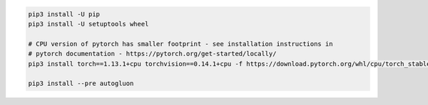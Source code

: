 .. code-block:: bash

    pip3 install -U pip
    pip3 install -U setuptools wheel

    # CPU version of pytorch has smaller footprint - see installation instructions in
    # pytorch documentation - https://pytorch.org/get-started/locally/
    pip3 install torch==1.13.1+cpu torchvision==0.14.1+cpu -f https://download.pytorch.org/whl/cpu/torch_stable.html

    pip3 install --pre autogluon
